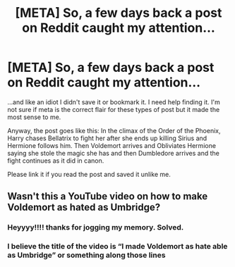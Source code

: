 #+TITLE: [META] So, a few days back a post on Reddit caught my attention...

* [META] So, a few days back a post on Reddit caught my attention...
:PROPERTIES:
:Author: LoudVolume
:Score: 3
:DateUnix: 1600517860.0
:DateShort: 2020-Sep-19
:FlairText: Meta
:END:
...and like an idiot I didn't save it or bookmark it. I need help finding it. I'm not sure if meta is the correct flair for these types of post but it made the most sense to me.

Anyway, the post goes like this: In the climax of the Order of the Phoenix, Harry chases Bellatrix to fight her after she ends up killing Sirius and Hermione follows him. Then Voldemort arrives and Obliviates Hermione saying she stole the magic she has and then Dumbledore arrives and the fight continues as it did in canon.

Please link it if you read the post and saved it unlike me.


** Wasn't this a YouTube video on how to make Voldemort as hated as Umbridge?
:PROPERTIES:
:Author: lewstherin99
:Score: 7
:DateUnix: 1600520599.0
:DateShort: 2020-Sep-19
:END:

*** Heyyyy!!!! thanks for jogging my memory. Solved.
:PROPERTIES:
:Author: LoudVolume
:Score: 6
:DateUnix: 1600521919.0
:DateShort: 2020-Sep-19
:END:


*** I believe the title of the video is “I made Voldemort as hate able as Umbridge” or something along those lines
:PROPERTIES:
:Author: Lord__SnEk
:Score: 4
:DateUnix: 1600539930.0
:DateShort: 2020-Sep-19
:END:

